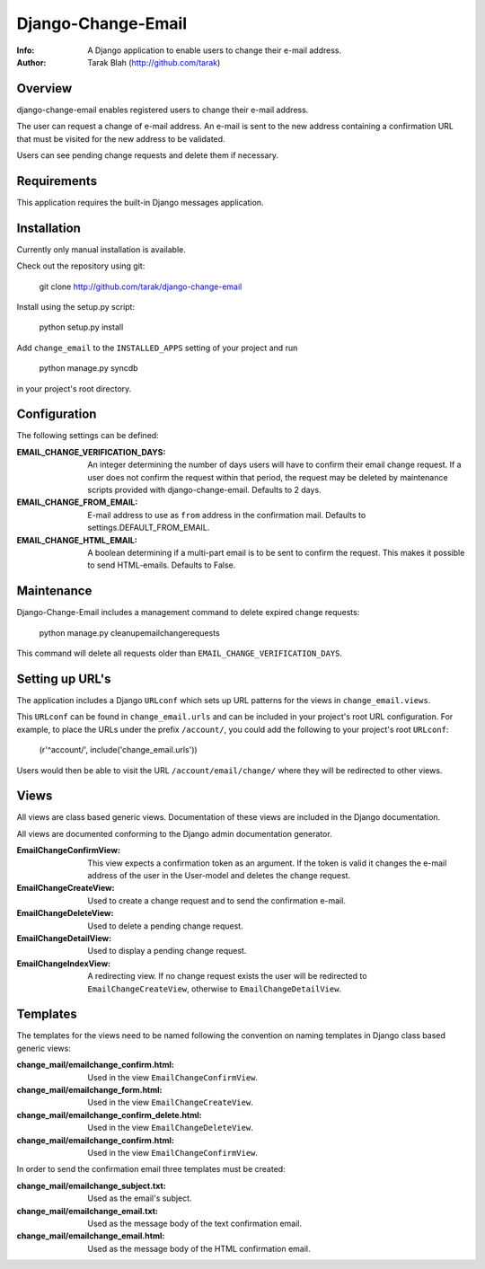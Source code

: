 ===================
Django-Change-Email
===================
:Info: A Django application to enable users to change their e-mail  address.
:Author: Tarak Blah (http://github.com/tarak)

Overview
=================
django-change-email enables registered users to change their e-mail address.

The user can request a change of e-mail address. An e-mail is sent to the new
address containing a confirmation URL that must be visited for the new address
to be validated.

Users can see pending change requests and delete them if necessary.

Requirements
=================
This application requires the built-in Django messages application.

Installation
=================
Currently only manual installation is available.

Check out the repository using git:

    git clone http://github.com/tarak/django-change-email

Install using the setup.py script:

    python setup.py install

Add ``change_email`` to the ``INSTALLED_APPS`` setting of your project and run

    python manage.py syncdb

in your project's root directory.

Configuration
=================
The following settings can be defined:


:EMAIL_CHANGE_VERIFICATION_DAYS: An integer determining the number of days users
    will have to confirm their email change request. If a user does not confirm
    the request within that period, the request may be deleted by maintenance
    scripts provided with django-change-email. Defaults to 2 days.
:EMAIL_CHANGE_FROM_EMAIL: E-mail address to use as ``from`` address in the
    confirmation mail. Defaults to settings.DEFAULT_FROM_EMAIL.
:EMAIL_CHANGE_HTML_EMAIL: A boolean determining if a multi-part email is to be
    sent to confirm the request. This makes it possible to send HTML-emails.
    Defaults to False.

Maintenance
=================
Django-Change-Email includes a management command to delete expired change
requests:

    python manage.py cleanupemailchangerequests

This command will delete all requests older than
``EMAIL_CHANGE_VERIFICATION_DAYS``.

Setting up URL's
=================
The application includes a Django ``URLconf`` which sets up URL patterns for
the views in ``change_email.views``.

This ``URLconf`` can be found in ``change_email.urls`` and can be included
in your project's root URL configuration. For example, to place the
URLs under the prefix ``/account/``, you could add the following to
your project's root ``URLconf``:

    (r'^account/', include('change_email.urls'))

Users would then be able to visit the URL ``/account/email/change/`` where they
will be redirected to other views.

Views
================
All views are class based generic views. Documentation of these views are
included in the Django documentation.

All views are documented conforming to the Django admin documentation generator.


:EmailChangeConfirmView: This view expects a confirmation token as an argument.
    If the token is valid it changes the e-mail address of the user in the
    User-model and deletes the change request.
:EmailChangeCreateView: Used to create a change request and to send the
    confirmation e-mail.
:EmailChangeDeleteView: Used to delete a pending change request.
:EmailChangeDetailView: Used to display a pending change request.
:EmailChangeIndexView: A redirecting view. If no change request
    exists the user will be redirected to ``EmailChangeCreateView``, otherwise
    to ``EmailChangeDetailView``.


Templates
===============
The templates for the views need to be named following the convention on naming
templates in Django class based generic views:


:change_mail/emailchange_confirm.html: Used in the view 
    ``EmailChangeConfirmView``.
:change_mail/emailchange_form.html: Used in the view
    ``EmailChangeCreateView``.
:change_mail/emailchange_confirm_delete.html: Used in the view
    ``EmailChangeDeleteView``.
:change_mail/emailchange_confirm.html: Used in the view 
    ``EmailChangeConfirmView``.


In order to send the confirmation email three templates must be created:

:change_mail/emailchange_subject.txt: Used as the email's subject.
:change_mail/emailchange_email.txt: Used as the message body of the text
    confirmation email.
:change_mail/emailchange_email.html: Used as the message body of the HTML
    confirmation email.
